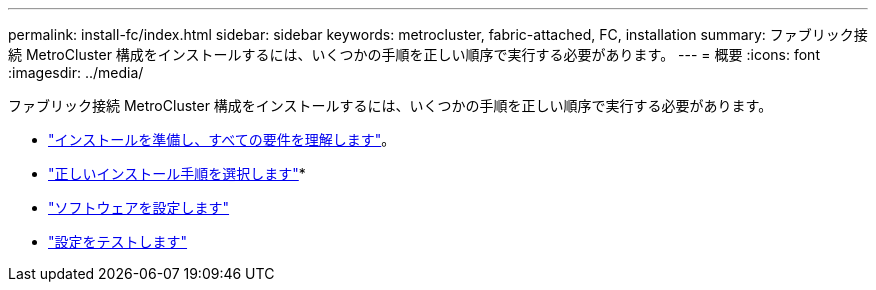 ---
permalink: install-fc/index.html 
sidebar: sidebar 
keywords: metrocluster, fabric-attached, FC, installation 
summary: ファブリック接続 MetroCluster 構成をインストールするには、いくつかの手順を正しい順序で実行する必要があります。 
---
= 概要
:icons: font
:imagesdir: ../media/


[role="lead"]
ファブリック接続 MetroCluster 構成をインストールするには、いくつかの手順を正しい順序で実行する必要があります。

* link:../install-fc/concept_considerations_differences.html["インストールを準備し、すべての要件を理解します"]。
* link:../install-fc/concept_choosing_the_correct_installation_procedure_for_your_configuration_mcc_install.html["正しいインストール手順を選択します"]* 
* link:../install-fc/concept_configure_the_mcc_software_in_ontap.html["ソフトウェアを設定します"]
* link:../install-fc/task_test_the_mcc_configuration.html["設定をテストします"]

